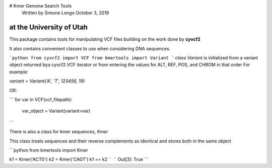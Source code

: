 # Kmer Genome Search Tools
 Written by Simone Longo October 3, 2019 
at the University of Utah
----

This package contains tools for manipulating VCF files building on the work done by **cyvcf2**

It also contains convenient classes to use when considering DNA sequences.

```python
from cyvcf2 import VCF
from kmertools import Variant
```
`class Variant` is initialized from a variant object returned bya cyvcf2.VCF iterator or from entering the values for ALT, REF, POS, and CHROM in that order
For example: 

`variant = Variant('A', 'T', 123456, 19)`

OR:

```
for var in VCF(vcf_filepath):
    var_object = Variant(variant=var)
```

There is also a class for kmer sequences, `Kmer`


This class treats sequences and their reverse complements as identical and stores both in the same object

```python
from kmertools import Kmer

k1 = Kmer('ACTG')
k2 = Kmer('CAGT')
k1 == k2
```
```
Out[3]: True
```


